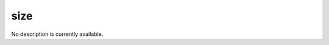 size
====================================================================================================

No description is currently available.

